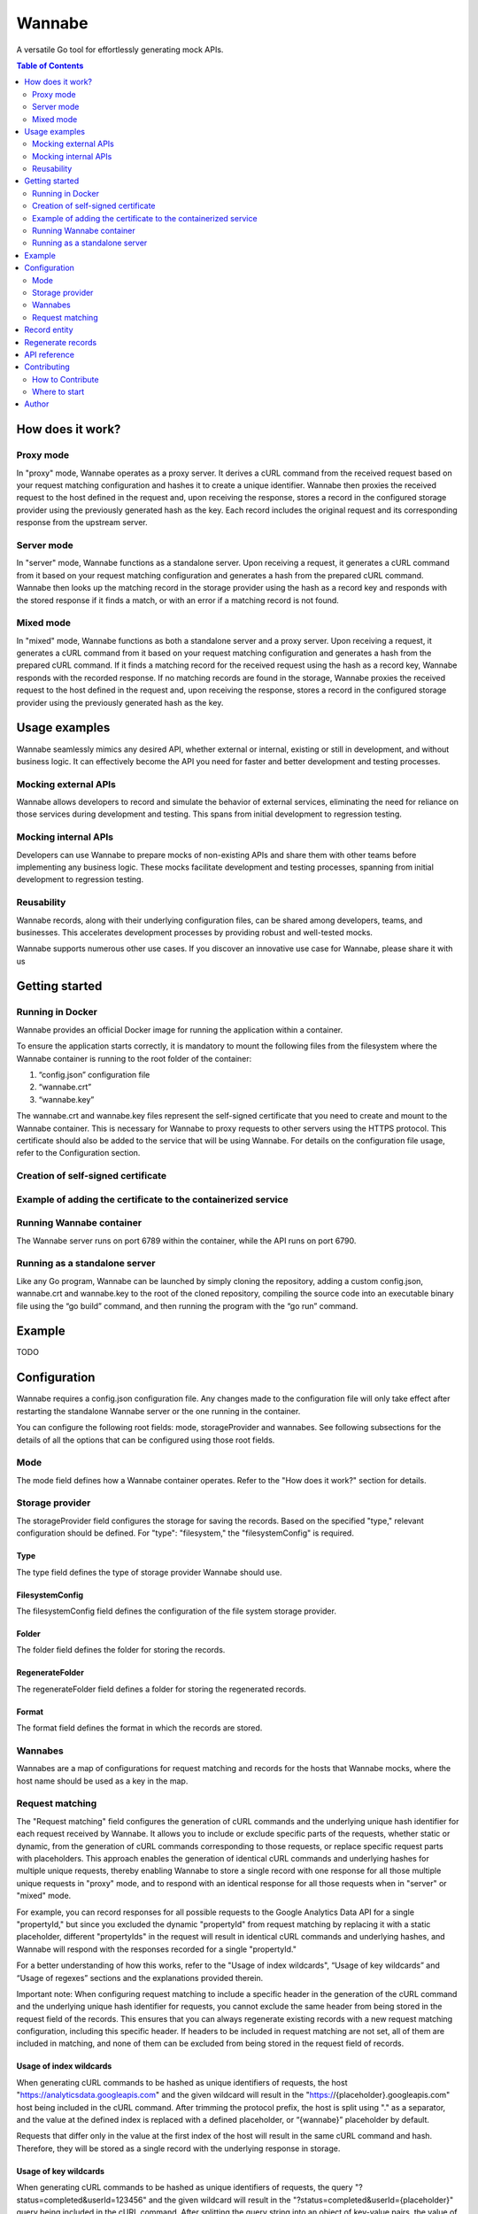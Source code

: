 =======
Wannabe
=======

A versatile Go tool for effortlessly generating mock APIs.

.. contents:: **Table of Contents**
   :depth: 2
   :local:
   :backlinks: none

How does it work?
=================

Proxy mode
**********

In "proxy" mode, Wannabe operates as a proxy server. It derives a cURL command \
from the received request based on your request matching configuration and \
hashes it to create a unique identifier. Wannabe then proxies the received \
request to the host defined in the request and, upon receiving the response, \
stores a record in the configured storage provider using the previously \
generated hash as the key. Each record includes the original request and its \
corresponding response from the upstream server.

Server mode
***********

In "server" mode, Wannabe functions as a standalone server. Upon receiving a \
request, it generates a cURL command from it based on your request matching \
configuration and generates a hash from the prepared cURL command. Wannabe \
then looks up the matching record in the storage provider using the hash as a \
record key and responds with the stored response if it finds a match, or with \
an error if a matching record is not found.

Mixed mode
**********

In "mixed" mode, Wannabe functions as both a standalone server and a proxy server. \
Upon receiving a request, it generates a cURL command from it based on your request \
matching configuration and generates a hash from the prepared cURL command. If it finds \
a matching record for the received request using the hash as a record key, Wannabe \
responds with the recorded response. If no matching records are found in the storage, \
Wannabe proxies the received request to the host defined in the request and, upon receiving \
the response, stores a record in the configured storage provider using the previously generated \
hash as the key.

Usage examples
==============

Wannabe seamlessly mimics any desired API, whether external or internal, existing \
or still in development, and without business logic. It can effectively become the \
API you need for faster and better development and testing processes.

Mocking external APIs
*********************

Wannabe allows developers to record and simulate the behavior of external services, \
eliminating the need for reliance on those services during development and testing. \
This spans from initial development to regression testing.

Mocking internal APIs
*********************

Developers can use Wannabe to prepare mocks of non-existing APIs and share them with \
other teams before implementing any business logic. These mocks facilitate development \
and testing processes, spanning from initial development to regression testing.

Reusability
***********

Wannabe records, along with their underlying configuration files, can be shared among \
developers, teams, and businesses. This accelerates development processes by providing \
robust and well-tested mocks.

Wannabe supports numerous other use cases. If you discover an innovative use case for Wannabe, \
please share it with us

Getting started
===============

Running in Docker
*****************

Wannabe provides an official Docker image for running the application within a container.

To ensure the application starts correctly, it is mandatory to mount the following files \
from the filesystem where the Wannabe container is running to the root folder of the container:

1. “config.json” configuration file
2. “wannabe.crt”
3. “wannabe.key”

The wannabe.crt and wannabe.key files represent the self-signed certificate that you need \
to create and mount to the Wannabe container. This is necessary for Wannabe to proxy requests \
to other servers using the HTTPS protocol. This certificate should also be added to the service \
that will be using Wannabe. For details on the configuration file usage, refer to the Configuration \
section.

Creation of self-signed certificate
***********************************

.. code-block:: shell
    $ openssl genrsa -out wannabe.key 2048
    $ openssl req -new -x509 -key wannabe.key -out wannabe.crt -days 3650

Example of adding the certificate to the containerized service
***************************************************************

.. code-block:: shell
    $ docker cp ./wannabe.crt containerized-service:/usr/local/share/ca-certificates/
    $ update-ca-certificates

Running Wannabe container
*************************

The Wannabe server runs on port 6789 within the container, while the API runs on port 6790.

.. code-block:: shell
    $ docker run -d \
    -p 6789:6789 \
    -p 6790:6790 \
    -v $(pwd)/config.json:/config.json \
    -v $(pwd)/wannabe.crt:/wannabe.crt \
    -v $(pwd)/wannabe.key:/wannabe.key \
    --name wannabe \
    wannabe // add official image

Running as a standalone server
******************************

Like any Go program, Wannabe can be launched by simply cloning the repository, adding a custom \
config.json, wannabe.crt and wannabe.key to the root of the cloned repository, compiling the source \
code into an executable binary file using the “go build” command, and then running the program with \
the “go run” command.

Example
=======

TODO

Configuration
=============

Wannabe requires a config.json configuration file. Any changes made to the \
configuration file will only take effect after restarting the standalone Wannabe \
server or the one running in the container.

You can configure the following root fields: mode, storageProvider and wannabes. \
See following subsections for the details of all the options that can be configured using those root fields.

Mode
****
.. code-block:: JSON
    {
        "mode": string // “proxy”, “server”, “mixed”; defaults to “mixed”
    }

The mode field defines how a Wannabe container operates. Refer to the "How does it work?" \
section for details.

Storage provider
****************

.. code-block:: JSON
    {
        "storageProvider": {
            "type": string, // “filesystem”; defaults to “filesystem”
            "filesystemConfig": filesystemConfig // see below
        }
    }

The storageProvider field configures the storage for saving the records. Based \
on the specified "type," relevant configuration should be defined. \
For "type": "filesystem," the "filesystemConfig" is required.

Type
----

The type field defines the type of storage provider Wannabe should use.

FilesystemConfig
----------------

.. code-block:: JSON
    {
        "filesystemConfig": {
            "folder": string, // path to the folder, relative to the configuration file
            "regenerateFolder": string, //  path to the folder, relative to the configuration file
            "format": string // “json”
        }
    }

The filesystemConfig field defines the configuration of the file system storage provider.

Folder
------

The folder field defines the folder for storing the records.

RegenerateFolder
----------------
The regenerateFolder field defines a folder for storing the regenerated records.

Format
------

The format field defines the format in which the records are stored.

Wannabes
********

.. code-block:: JSON
    {
        "wannabes": {
            "example.com": {
                "requestMatching": {...}, // see Request matching section
                “records”: {...} // see Records section
            },
            "api.github.com": {
                "requestMatching": {...},
                “records”: {...}
            },
            ...
    }

Wannabes are a map of configurations for request matching and \
records for the hosts that Wannabe mocks, where the host name \
should be used as a key in the map.

Request matching
****************

The "Request matching" field configures the generation of cURL \
commands and the underlying unique hash identifier for each request \
received by Wannabe. It allows you to include or exclude specific parts \
of the requests, whether static or dynamic, from the generation of cURL \
commands corresponding to those requests, or replace specific request \
parts with placeholders. This approach enables the generation of identical \
cURL commands and underlying hashes for multiple unique requests, thereby \
enabling Wannabe to store a single record with one response for all those \
multiple unique requests in "proxy" mode, and to respond with an identical \
response for all those requests when in "server" or "mixed" mode.

For example, you can record responses for all possible requests to the \
Google Analytics Data API for a single "propertyId," but since you excluded \
the dynamic "propertyId" from request matching by replacing it with a static \
placeholder, different "propertyIds" in the request will result in identical \
cURL commands and underlying hashes, and Wannabe will respond with the responses \
recorded for a single "propertyId."

For a better understanding of how this works, refer to the "Usage of index wildcards", \
“Usage of key wildcards” and “Usage of regexes” sections and the explanations provided therein.

Important note: When configuring request matching to include a specific header \
in the generation of the cURL command and the underlying unique hash identifier \
for requests, you cannot exclude the same header from being stored in the request \
field of the records. This ensures that you can always regenerate existing records \
with a new request matching configuration, including this specific header. If headers \
to be included in request matching are not set, all of them are included in matching, \
and none of them can be excluded from being stored in the request field of records.

.. code-block:: JSON
    {
        "requestMatching": {
            "host": {
                "wildcards": [
                    {
                        "index": number, // required
                        "placeholder": string // optional; defaults to "{wannabe}"
                    }
                ],
                "regexes": [
                    {
                        "pattern": string, // required
                        "placeholder": string // optional; defaults to "{wannabe}"
                    }
                ]
            },
            "path": {
                "wildcards": [
                    {
                        "index": number, // required
                        "placeholder": string // optional; defaults to "{wannabe}"
                    }
                ],
                "regexes": [
                    {
                        "pattern": string, // required
                        "placeholder": string // optional; defaults to "{wannabe}"
                    }
                ]
            },
            "query": {
                "wildcards": [
                    {
                        "key": string, // required,
                        "placeholder": string // optional; defaults to "{wannabe}"
                    }
                ],
                "regexes": [
                    {
                        "pattern": string, // required
                        "placeholder": string // optional; defaults to "{wannabe}"
                    }
                ]
            },
            "body": {
                "regexes": [
                    {
                        "pattern": string, // required
                        "placeholder": string // optional; defaults to "{wannabe}"
                    }
                ]
            },
            "headers": {
                "include": array of strings, // if not set all headers are included
                "wildcards": [
                    {
                        "key": string, // required
                        "placeholder": string // optional; defaults to "{wannabe}"
                    }
                ]
            }
        }
    }

Usage of index wildcards
------------------------

.. code-block:: JSON
    {
        "host": {
            "wildcards": [
                {
                    "index": 0,
                    "placeholder": “placeholder”
                }
            ]
        }
    }

When generating cURL commands to be hashed as unique identifiers of \
requests, the host "https://analyticsdata.googleapis.com" and the given \
wildcard will result in the "https://{placeholder}.googleapis.com" host \
being included in the cURL command. After trimming the protocol prefix, \
the host is split using "." as a separator, and the value at the defined \
index is replaced with a defined placeholder, or “{wannabe}” placeholder by default.

Requests that differ only in the value at the first index of the host will \
result in the same cURL command and hash. Therefore, they will be stored as \
a single record with the underlying response in storage.

Usage of key wildcards
----------------------

.. code-block:: JSON
    {
        "query": {
            "wildcards": [
                {
                    "key": "userId",
                    "placeholder": "{placeholder}"
                }
            ]
        }
    }

When generating cURL commands to be hashed as unique identifiers of \
requests, the query "?status=completed&userId=123456" and the given \
wildcard will result in the "?status=completed&userId={placeholder}" \
query being included in the cURL command. After splitting the query \
string into an object of key-value pairs, the value of the key defined \
in the wildcard is replaced with a defined placeholder, or “{wannabe}” \
placeholder by default.

Requests that differ only in the value of the defined key in the query \
will result in the same cURL command and hash. Therefore, they will be \
stored as a single record with the underlying response in storage.

Usage of regexes
----------------

.. code-block:: JSON
    {
        "path": {
            "regexes": [
                {
                    "pattern": "(\\d+):runReport",
                    "placeholder": "{propertyId}:runReport"
                }
            ]
        }
    }

When generating cURL commands to be hashed as unique identifiers \
of requests, the path "/v1beta/properties/123456789:runReport" and \
the given regex will result in the "/v1beta/properties/{placeholder}:runReport" \
path being included in the cURL command. The regex pattern is replaced \
with the defined placeholder, or the "{wannabe}" placeholder by default.

Requests that differ only in the regex-defined pattern of the path \
will result in the same cURL command and hash. Therefore, they will \
be stored as a single record with the underlying response in storage.

Records
-------

.. code-block:: JSON
    {
        "records": {
            "headers": {
                "exclude": []string
            }
        }
    }

The "Records" field allows configuring headers to be excluded \
from the request field of the stored records. This allows exclusion \
of headers that might pose security risks, such as “Authorization” \
headers containing access tokens, API keys, or other credentials.

Important note: When configuring request matching to include a specific \
header in the generation of the cURL command and the underlying unique \
hash identifier for requests, you cannot exclude the same header from being \
stored in the request field of the records. This ensures that you can always \
regenerate existing records with a new request matching configuration, including \
this specific header. If headers to be included in request matching are not set, \
all of them are included in matching, and none of them can be excluded from being \
stored in the request field of records.

Defaults
--------

When the “mode” or “storageProvider” fields are not defined in the \
configuration, they default to the values below.

.. code-block:: JSON
    {
        "mode": "mixed",
        "storageProvider": {
            "type": "filesystem",
            "filesystemConfig": {
                "folder": "records",
                "regenerateFolder": "records/regenerated",
                "format": "json"
            }
        }
    }

Record entity
=============

After Wannabe retrieves a response for a specific request, it stores \
it in a record within the storage provider. The hash generated from the \
request's cURL command is used as the key for the stored record, and the \
record is added to the folder named after the host the request was made to.

For example, if the storage provider is the file system, and the default \
"records" folder is set for storing records, and the hash generated from \
the request's cURL command is "d050d9e39f…190b4037a", and the request was \
made to "api.github.com", the record would be stored at the path "records/api.github.com/d050d9e39f…190b4037a.json".

A record contains (1) a request object, which consists of hash, curl, \
httpMethod, host, path, query, headers, and body fields, (2) a response \
object, which consists of statusCode, headers, and body fields, and (3) a \
metadata object, which consists of generatedAt and regeneratedAt fields.

Regenerate records
==================

Wannabe supports the regeneration of existing records with new request-matching \
configurations. To prepare for the regeneration of existing records, follow these steps:

1. Prepare a new configuration file with updated “requestMatching” configurations \
for “wannabes” you would like to regenerate records for and set custom "regenerateFolder" \
when the file system is configured as the storage provider.
2. Restart the running Wannabe instance to load the new configuration file.
3. Execute the regeneration by calling the GET /wannabe/api/regenerate endpoint. \
Refer to the "API Reference" for details.
4. To use the newly regenerated records, copy them to a configured "folder", but ensure \
they are not mixed with previous records tied to different configuration files.

Important Notes:
- Use the regenerate records functionality with caution and always follow the described steps.
- Know which records correspond to which configuration file and ensure that configuration \
files are always used with relevant records. Regenerated records should not be used with \
unrelated configuration files.
- Mixing regenerated records with records used for regeneration in a configured "folder" \
can result in an inability to separate records.
- The "regenerateFolder" path should not be the same as the "folder" path. If it is, the \
folder will contain a mix of regenerated records and initial records used for regeneration, \
which could be impossible to separate, especially in cases with a large number of records.

API reference
=============

**GET /wannabe/api/records/<hash>?host=<host>**

Description: Retrieves all the records, all the records for a specified host, or a \
single record for a specified host.

Parameters:

<host> (string, optional): Host for which the records are stored. If the <hash> \
parameter is provided, <host> is required.

<hash> (string, optional): The unique identifier of the record. If the <hash> \
parameter is provided, <host> is required.

Response body

.. code-block:: JSON
  [
      {
          "request": {
              "hash": string,
              "curl": string,
              "httpMethod": string,
              "host": string,
              "path": string
              "query": {
                  “key”: string
                  …
              },
              "headers": {
                  “key”: string[],
                  …
              },
              "body": object                
          },
          "response": {
              "statusCode": integer,
              "headers": {
                  “key”: string[],
                  …
              },
              "body": object / string
          },
          "metadata": {
              "generatedAt": {
                  "unix": integer,
                  "utc": string
              },
              "regeneratedAt": {
                  "unix": integer,
                  "utc": string
              },
          }
      }
  ]

**POST /wannabe/api/records**

Description: Stores received records in the configured storage provider.

The “recordProcessingDetails” array in the response body contains the \
hash and message for each record posted in the request body in the same \
indexed order. This means that the record processing details for the first \
record posted in the request body are at index zero in the “recordProcessingDetails” \
array. In the case of a successfully stored record, the message equals "success", \
while in the case of inability to store the record, the message describes the error \
for why storing failed.

Request body

.. code-block:: JSON
  [
      {
          "request": {
              "httpMethod": string,
              "host": string,
              "path": string
              "query": {
                  “key”: string
                  …
              },
              "headers": {
                  “key”: string[],
                  …
              },
              "body": object                
          },
          "response": {
              "statusCode": integer,
              "headers": {
                  “key”: string[],
                  …
              },
              "body": object
          },
      }
  ]

Response body

.. code-block:: JSON
  {
      "insertedRecordsCount": integer,
      "notInsertedRecordsCount": integer,
      "recordProcessingDetails": [
          {
              "hash": string
              "message": string
          }
      ]
  }

**DELETE /wannabe/api/records/<hash>**

Description: Deletes all the records for a specified host or a \
single record for a specified host.

Parameters:

<host> (string, required): Host for which the records are stored.

<hash> (string, optional): The unique identifier of the record. \
If the <hash> parameter is provided, <host> is required.

Response body

.. code-block:: JSON
  {
      "message": string,
      "hashes": string[]
  }

**GET /wannabe/api/regenerate?host=<host>**

Description: Regenerates records for a specific host using the \
provided "wannabe" configuration. See the "Regenerate Records" \
section for details.

<host> (string, required): Host for which the records should be regenerated.

Response body

.. code-block:: JSON
  {
      "message": string,
      "regeneratedHashes": string[],
      "failedHashes": string[]
  }

Contributing
============

Thank you for considering contributing to Wannabe! Contributions from \
the community are more than welcome to help improve the project and make \
it even better.

How to Contribute
*****************

To contribute to Wannabe, follow these steps:

1. Fork the repository.
2. Create a branch.
3. Develop.
4. Commit changes.
5. Submit a pull request.

Your pull request will be reviewed, and you may be asked to make further \
changes or address feedback before your contribution is accepted. Adding \
and updating existing tests is mandatory for pull requests to enter the \
review process.

Where to start
**************

If you're eager to contribute to Wannabe but aren't sure where to begin, \
we've got you covered! You can dive right in by exploring our open issues \
or checking out our existing "next step" ideas. Simply head over to the \
Issues tab to get started!

Author
======

Uroš Trstenjak, https://www.linkedin.com/in/uros-trstenjak/.